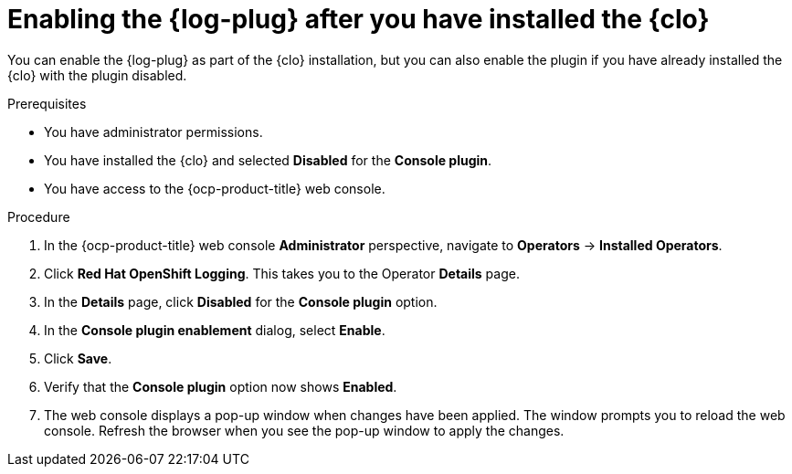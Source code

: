// Module included in the following assemblies:
//
// * observability/logging/log_visualization/log-visualization-ocp-console.adoc

:_mod-docs-content-type: PROCEDURE
[id="enabling-log-console-plugin_{context}"]
= Enabling the {log-plug} after you have installed the {clo}

You can enable the {log-plug} as part of the {clo} installation, but you can also enable the plugin if you have already installed the {clo} with the plugin disabled.

.Prerequisites

* You have administrator permissions.
* You have installed the {clo} and selected *Disabled* for the *Console plugin*.
* You have access to the {ocp-product-title} web console.

.Procedure

. In the {ocp-product-title} web console *Administrator* perspective, navigate to *Operators* -> *Installed Operators*.
. Click *Red Hat OpenShift Logging*. This takes you to the Operator *Details* page.
. In the *Details* page, click *Disabled* for the *Console plugin* option.
. In the *Console plugin enablement* dialog, select *Enable*.
. Click *Save*.
. Verify that the *Console plugin* option now shows *Enabled*.
. The web console displays a pop-up window when changes have been applied. The window prompts you to reload the web console. Refresh the browser when you see the pop-up window to apply the changes.
